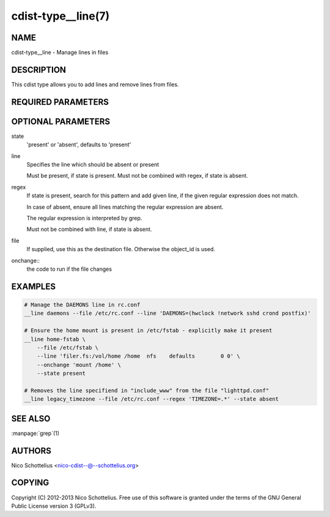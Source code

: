 cdist-type__line(7)
===================

NAME
----
cdist-type__line - Manage lines in files


DESCRIPTION
-----------
This cdist type allows you to add lines and remove lines from files.


REQUIRED PARAMETERS
-------------------

OPTIONAL PARAMETERS
-------------------
state
    'present' or 'absent', defaults to 'present'

line
    Specifies the line which should be absent or present

    Must be present, if state is present.
    Must not be combined with regex, if state is absent.

regex
    If state is present, search for this pattern and add
    given line, if the given regular expression does not match.

    In case of absent, ensure all lines matching the
    regular expression are absent.

    The regular expression is interpreted by grep.

    Must not be combined with line, if state is absent.

file
    If supplied, use this as the destination file.
    Otherwise the object_id is used.

onchange::
   the code to run if the file changes


EXAMPLES
--------

.. code-block:: sh

    # Manage the DAEMONS line in rc.conf
    __line daemons --file /etc/rc.conf --line 'DAEMONS=(hwclock !network sshd crond postfix)'

    # Ensure the home mount is present in /etc/fstab - explicitly make it present
    __line home-fstab \
        --file /etc/fstab \
        --line 'filer.fs:/vol/home /home  nfs    defaults        0 0' \
        --onchange 'mount /home' \
        --state present

    # Removes the line specifiend in "include_www" from the file "lighttpd.conf"
    __line legacy_timezone --file /etc/rc.conf --regex 'TIMEZONE=.*' --state absent


SEE ALSO
--------
:manpage:`grep`\ (1)


AUTHORS
-------
Nico Schottelius <nico-cdist--@--schottelius.org>


COPYING
-------
Copyright \(C) 2012-2013 Nico Schottelius. Free use of this software is
granted under the terms of the GNU General Public License version 3 (GPLv3).
